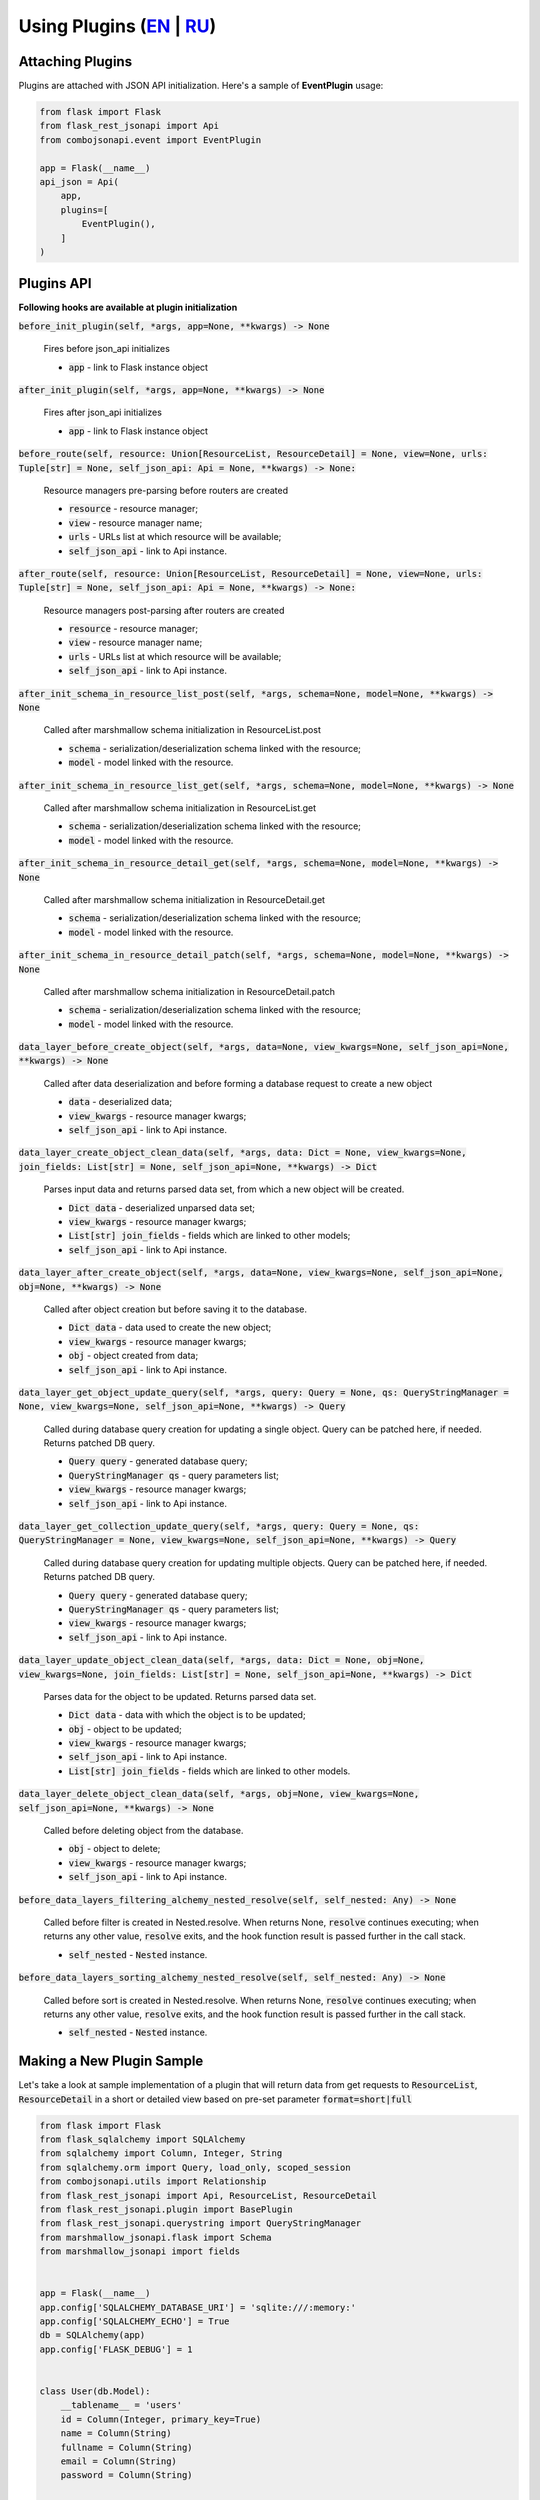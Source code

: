 Using Plugins (`EN`_ | `RU`_)
-----------------------------

Attaching Plugins
~~~~~~~~~~~~~~~~~
Plugins are attached with JSON API initialization. Here's a sample of **EventPlugin** usage:


.. code:: python

    from flask import Flask
    from flask_rest_jsonapi import Api
    from combojsonapi.event import EventPlugin

    app = Flask(__name__)
    api_json = Api(
        app,
        plugins=[
            EventPlugin(),
        ]
    )

Plugins API
~~~~~~~~~~~
**Following hooks are available at plugin initialization**

:code:`before_init_plugin(self, *args, app=None, **kwargs) -> None`

    Fires before json_api initializes

    - :code:`app` - link to Flask instance object

:code:`after_init_plugin(self, *args, app=None, **kwargs) -> None`

    Fires after json_api initializes

    - :code:`app` - link to Flask instance object

:code:`before_route(self, resource: Union[ResourceList, ResourceDetail] = None, view=None, urls: Tuple[str] = None, self_json_api: Api = None, **kwargs) -> None:`

    Resource managers pre-parsing before routers are created

    - :code:`resource` - resource manager;
    - :code:`view` - resource manager name;
    - :code:`urls` - URLs list at which resource will be available;
    - :code:`self_json_api` - link to Api instance.

:code:`after_route(self, resource: Union[ResourceList, ResourceDetail] = None, view=None, urls: Tuple[str] = None, self_json_api: Api = None, **kwargs) -> None:`

    Resource managers post-parsing after routers are created

    - :code:`resource` - resource manager;
    - :code:`view` - resource manager name;
    - :code:`urls` - URLs list at which resource will be available;
    - :code:`self_json_api` - link to Api instance.

:code:`after_init_schema_in_resource_list_post(self, *args, schema=None, model=None, **kwargs) -> None`

    Called after marshmallow schema initialization in ResourceList.post

    - :code:`schema` - serialization/deserialization schema linked with the resource;
    - :code:`model` - model linked with the resource.

:code:`after_init_schema_in_resource_list_get(self, *args, schema=None, model=None, **kwargs) -> None`

    Called after marshmallow schema initialization in ResourceList.get

    - :code:`schema` - serialization/deserialization schema linked with the resource;
    - :code:`model` - model linked with the resource.

:code:`after_init_schema_in_resource_detail_get(self, *args, schema=None, model=None, **kwargs) -> None`

    Called after marshmallow schema initialization in ResourceDetail.get

    - :code:`schema` - serialization/deserialization schema linked with the resource;
    - :code:`model` - model linked with the resource.

:code:`after_init_schema_in_resource_detail_patch(self, *args, schema=None, model=None, **kwargs) -> None`

    Called after marshmallow schema initialization in ResourceDetail.patch

    - :code:`schema` - serialization/deserialization schema linked with the resource;
    - :code:`model` - model linked with the resource.

:code:`data_layer_before_create_object(self, *args, data=None, view_kwargs=None, self_json_api=None, **kwargs) -> None`

    Called after data deserialization and before forming a database request to create a new object

    - :code:`data` - deserialized data;
    - :code:`view_kwargs` - resource manager kwargs;
    - :code:`self_json_api` - link to Api instance.

:code:`data_layer_create_object_clean_data(self, *args, data: Dict = None, view_kwargs=None, join_fields: List[str] = None, self_json_api=None, **kwargs) -> Dict`

    Parses input data and returns parsed data set, from which a new object will be created.

    - :code:`Dict data` - deserialized unparsed data set;
    - :code:`view_kwargs` - resource manager kwargs;
    - :code:`List[str] join_fields` - fields which are linked to other models;
    - :code:`self_json_api` - link to Api instance.

:code:`data_layer_after_create_object(self, *args, data=None, view_kwargs=None, self_json_api=None, obj=None, **kwargs) -> None`

    Called after object creation but before saving it to the database.

    - :code:`Dict data` - data used to create the new object;
    - :code:`view_kwargs` - resource manager kwargs;
    - :code:`obj` - object created from data;
    - :code:`self_json_api` - link to Api instance.

:code:`data_layer_get_object_update_query(self, *args, query: Query = None, qs: QueryStringManager = None, view_kwargs=None, self_json_api=None, **kwargs) -> Query`

    Called during database query creation for updating a single object. Query can be patched here, if needed. Returns patched DB query.

    - :code:`Query query` - generated database query;
    - :code:`QueryStringManager qs` - query parameters list;
    - :code:`view_kwargs` - resource manager kwargs;
    - :code:`self_json_api` - link to Api instance.

:code:`data_layer_get_collection_update_query(self, *args, query: Query = None, qs: QueryStringManager = None, view_kwargs=None, self_json_api=None, **kwargs) -> Query`

    Called during database query creation for updating multiple objects. Query can be patched here, if needed. Returns patched DB query.

    - :code:`Query query` - generated database query;
    - :code:`QueryStringManager qs` - query parameters list;
    - :code:`view_kwargs` - resource manager kwargs;
    - :code:`self_json_api` - link to Api instance.

:code:`data_layer_update_object_clean_data(self, *args, data: Dict = None, obj=None, view_kwargs=None, join_fields: List[str] = None, self_json_api=None, **kwargs) -> Dict`

    Parses data for the object to be updated. Returns parsed data set.

    - :code:`Dict data` - data with which the object is to be updated;
    - :code:`obj` - object to be updated;
    - :code:`view_kwargs` - resource manager kwargs;
    - :code:`self_json_api` - link to Api instance.
    - :code:`List[str] join_fields` - fields which are linked to other models.

:code:`data_layer_delete_object_clean_data(self, *args, obj=None, view_kwargs=None, self_json_api=None, **kwargs) -> None`

    Called before deleting object from the database.

    - :code:`obj` - object to delete;
    - :code:`view_kwargs` - resource manager kwargs;
    - :code:`self_json_api` - link to Api instance.

:code:`before_data_layers_filtering_alchemy_nested_resolve(self, self_nested: Any) -> None`

    Called before filter is created in Nested.resolve.
    When returns None, :code:`resolve` continues executing; when returns any other value, :code:`resolve` exits, and the hook function result is passed further in the call stack.

    - :code:`self_nested` - :code:`Nested` instance.

:code:`before_data_layers_sorting_alchemy_nested_resolve(self, self_nested: Any) -> None`

    Called before sort is created in Nested.resolve.
    When returns None, :code:`resolve` continues executing; when returns any other value, :code:`resolve` exits, and the hook function result is passed further in the call stack.

    - :code:`self_nested` - :code:`Nested` instance.

Making a New Plugin Sample
~~~~~~~~~~~~~~~~~~~~~~~~~~
Let's take a look at sample implementation of a plugin that will return data from get requests to :code:`ResourceList`, :code:`ResourceDetail`
in a short or detailed view based on pre-set parameter :code:`format=short|full`

.. code:: python

    from flask import Flask
    from flask_sqlalchemy import SQLAlchemy
    from sqlalchemy import Column, Integer, String
    from sqlalchemy.orm import Query, load_only, scoped_session
    from combojsonapi.utils import Relationship
    from flask_rest_jsonapi import Api, ResourceList, ResourceDetail
    from flask_rest_jsonapi.plugin import BasePlugin
    from flask_rest_jsonapi.querystring import QueryStringManager
    from marshmallow_jsonapi.flask import Schema
    from marshmallow_jsonapi import fields


    app = Flask(__name__)
    app.config['SQLALCHEMY_DATABASE_URI'] = 'sqlite:///:memory:'
    app.config['SQLALCHEMY_ECHO'] = True
    db = SQLAlchemy(app)
    app.config['FLASK_DEBUG'] = 1


    class User(db.Model):
        __tablename__ = 'users'
        id = Column(Integer, primary_key=True)
        name = Column(String)
        fullname = Column(String)
        email = Column(String)
        password = Column(String)


    db.create_all()


    class UserSchema(Schema):
        class Meta:
            type_ = 'user'
            self_view = 'user_detail'
            self_view_kwargs = {'id': '<id>'}
            self_view_many = 'user_list'
            ordered = True

        id = fields.Integer(as_string=True)
        name = fields.String()
        fullname = fields.String()
        email = fields.String()
        password = fields.String()


    class UserResourceList(ResourceList):
        schema = UserSchema
        method = ['GET']
        data_layer = {
            'session': db.session,
            'model': User,
            'short_format': ['id', 'name']
        }


    class UserResourceDetail(ResourceDetail):
        schema = UserSchema
        method = ['GET']
        data_layer = {
            'session': db.session,
            'model': User,
            'short_format': ['id', 'name']
        }


    class FormatPlugin(BasePlugin):

        def _update_query(self, *args, query: Query = None, qs: QueryStringManager = None,
                            view_kwargs=None, self_json_api=None, **kwargs) -> Query:
            all_fields = self_json_api.model.__mapper__.column_attrs.keys()
            short_format = self_json_api.short_format if hasattr(self_json_api, 'short_format') else all_fields
            full_format = self_json_api.full_format if hasattr(self_json_api, 'full_format') else all_fields
            fields = short_format if qs.qs.get('format') == 'short' else full_format

            query = self_json_api.session.query(*[getattr(self_json_api.model, name_field) for name_field in  fields])
            return query

        def data_layer_get_object_update_query(self, *args, query: Query = None, qs: QueryStringManager = None,
                                                view_kwargs=None, self_json_api=None, **kwargs) -> Query:
            return self._update_query(*args, query=query, qs=qs, view_kwargs=view_kwargs,
                                        self_json_api=self_json_api, **kwargs)

        def data_layer_get_collection_update_query(self, *args, query: Query = None, qs: QueryStringManager = None,
                                                    view_kwargs=None, self_json_api=None, **kwargs) -> Query:
            return self._update_query(*args, query=query, qs=qs, view_kwargs=view_kwargs,
                                        self_json_api=self_json_api, **kwargs)



    api_json = Api(
        app,
        plugins=[
            FormatPlugin(),
        ]
    )
    api_json.route(UserResourceList, 'user_list', '/api/user/')
    api_json.route(UserResourceDetail, 'user_detail', '/api/user/<int:id>/')


    if __name__ == '__main__':
        for i in range(10):
            u = User(name=f'name{i}', fullname=f'fullname{i}', email=f'email{i}', password=f'password{i}')
            db.session.add(u)
        db.session.commit()
        app.run(use_reloader=True)


.. _`EN`: https://github.com/AdCombo/combojsonapi/blob/master/docs/en/create_plugins.rst
.. _`RU`: https://github.com/AdCombo/combojsonapi/blob/master/docs/ru/create_plugins.rst